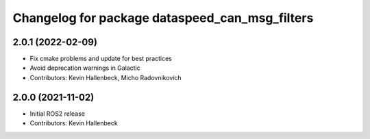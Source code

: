^^^^^^^^^^^^^^^^^^^^^^^^^^^^^^^^^^^^^^^^^^^^^^^
Changelog for package dataspeed_can_msg_filters
^^^^^^^^^^^^^^^^^^^^^^^^^^^^^^^^^^^^^^^^^^^^^^^

2.0.1 (2022-02-09)
------------------
* Fix cmake problems and update for best practices
* Avoid deprecation warnings in Galactic
* Contributors: Kevin Hallenbeck, Micho Radovnikovich

2.0.0 (2021-11-02)
------------------
* Initial ROS2 release
* Contributors: Kevin Hallenbeck

